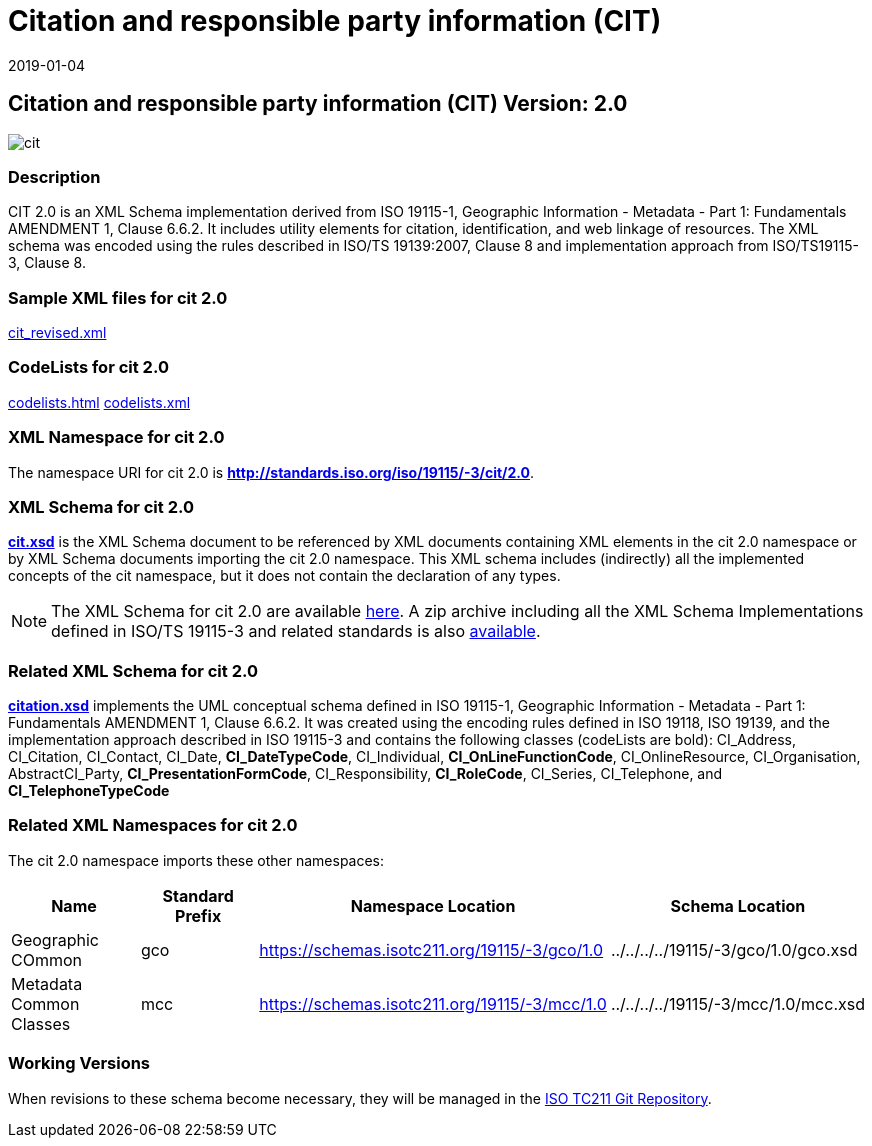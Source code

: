﻿= Citation and responsible party information (CIT)
:edition: 2.0
:revdate: 2019-01-04

== Citation and responsible party information (CIT) Version: 2.0

image::cit.png[]

=== Description

CIT 2.0 is an XML Schema implementation derived from ISO 19115-1, Geographic
Information - Metadata - Part 1: Fundamentals AMENDMENT 1, Clause 6.6.2. It includes
utility elements for citation, identification, and web linkage of resources. The XML
schema was encoded using the rules described in ISO/TS 19139:2007, Clause 8 and
implementation approach from ISO/TS19115-3, Clause 8.

=== Sample XML files for cit 2.0

link:cit_revised.xml[cit_revised.xml]

=== CodeLists for cit 2.0

link:codelists.html[codelists.html] link:codelists.xml[codelists.xml]

=== XML Namespace for cit 2.0

The namespace URI for cit 2.0 is *http://standards.iso.org/iso/19115/-3/cit/2.0*.

=== XML Schema for cit 2.0

*link:cit.xsd[cit.xsd]* is the XML Schema document to be referenced by XML documents
containing XML elements in the cit 2.0 namespace or by XML Schema documents importing
the cit 2.0 namespace. This XML schema includes (indirectly) all the implemented
concepts of the cit namespace, but it does not contain the declaration of any types.

NOTE: The XML Schema for cit 2.0 are available link:cit.zip[here]. A zip archive
including all the XML Schema Implementations defined in ISO/TS 19115-3 and related
standards is also
https://schemas.isotc211.org/19115/19115AllNamespaces.zip[available].

=== Related XML Schema for cit 2.0

*link:citation.xsd[citation.xsd]* implements the UML conceptual schema defined in ISO
19115-1, Geographic Information - Metadata - Part 1: Fundamentals AMENDMENT 1, Clause
6.6.2. It was created using the encoding rules defined in ISO 19118, ISO 19139, and
the implementation approach described in ISO 19115-3 and contains the following
classes (codeLists are bold): CI_Address, CI_Citation, CI_Contact, CI_Date,
*CI_DateTypeCode*, CI_Individual, *CI_OnLineFunctionCode*, CI_OnlineResource,
CI_Organisation, AbstractCI_Party, *CI_PresentationFormCode*, CI_Responsibility,
*CI_RoleCode*, CI_Series, CI_Telephone, and *CI_TelephoneTypeCode*

=== Related XML Namespaces for cit 2.0

The cit 2.0 namespace imports these other namespaces:

[%unnumbered]
[options=header,cols=4]
|===
| Name | Standard Prefix | Namespace Location | Schema Location

| Geographic COmmon | gco |
https://schemas.isotc211.org/19115/-3/gco/1.0[https://schemas.isotc211.org/19115/-3/gco/1.0] | ../../../../19115/-3/gco/1.0/gco.xsd
| Metadata Common Classes | mcc |
https://schemas.isotc211.org/19115/-3/mcc/1.0[https://schemas.isotc211.org/19115/-3/mcc/1.0] | ../../../../19115/-3/mcc/1.0/mcc.xsd
|===

=== Working Versions

When revisions to these schema become necessary, they will be managed in the
https://github.com/ISO-TC211/XML[ISO TC211 Git Repository].
